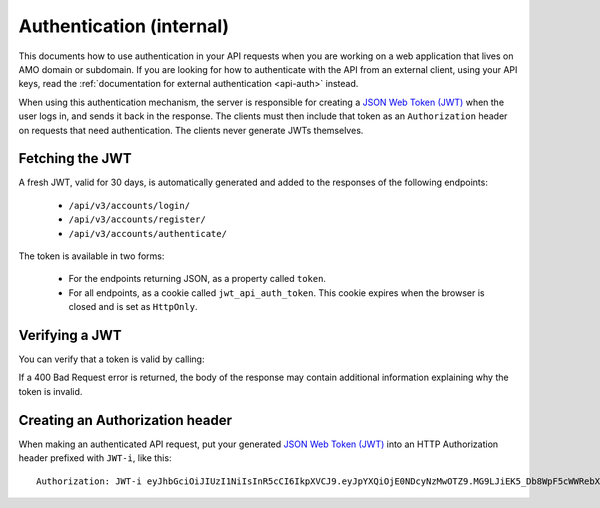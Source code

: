 .. _api-auth-internal:

=========================
Authentication (internal)
=========================

This documents how to use authentication in your API requests when you are
working on a web application that lives on AMO domain or subdomain. If you
are looking for how to authenticate with the API from an external client, using
your API keys, read the :ref:`documentation for external authentication
<api-auth>` instead.

When using this authentication mechanism, the server is responsible for
creating a `JSON Web Token (JWT)`_ when the user logs in, and sends it back in
the response. The clients must then include that token as an ``Authorization``
header on requests that need authentication. The clients never generate JWTs
themselves.

Fetching the JWT
================

A fresh JWT, valid for 30 days, is automatically generated and added to the
responses of the following endpoints:

    * ``/api/v3/accounts/login/``
    * ``/api/v3/accounts/register/``
    * ``/api/v3/accounts/authenticate/``

The token is available in two forms:

    * For the endpoints returning JSON, as a property called ``token``.
    * For all endpoints, as a cookie called ``jwt_api_auth_token``. This cookie
      expires when the browser is closed and is set as ``HttpOnly``.


Verifying a JWT
===============

You can verify that a token is valid by calling:

.. http:post:: /api/v3/frontend-token/verify/

    :<json string token: The JWT you want to verify.
    :status 200: The token is valid.
    :status 400: The token is invalid.

If a 400 Bad Request error is returned, the body of the response may contain
additional information explaining why the token is invalid.


Creating an Authorization header
================================

When making an authenticated API request, put your generated
`JSON Web Token (JWT)`_ into an HTTP Authorization header prefixed with
``JWT-i``, like this::

    Authorization: JWT-i eyJhbGciOiJIUzI1NiIsInR5cCI6IkpXVCJ9.eyJpYXQiOjE0NDcyNzMwOTZ9.MG9LJiEK5_Db8WpF5cWWRebXCtUB48EJzxKIBqQhSOo


.. _`jwt-spec`: https://tools.ietf.org/html/rfc7519
.. _`JSON Web Token (JWT)`: jwt-spec_
